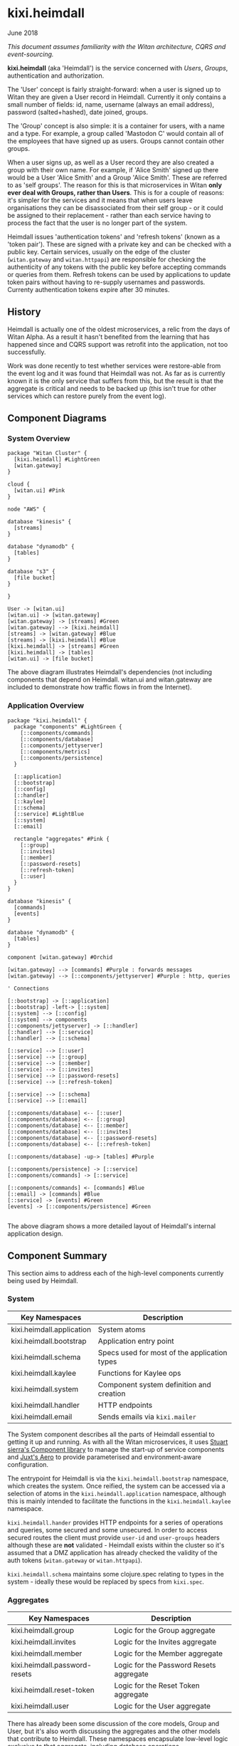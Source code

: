 * kixi.heimdall

**** June 2018

/This document assumes familiarity with the Witan architecture, CQRS and event-sourcing./

*kixi.heimdall* (aka 'Heimdall') is the service concerned with /Users/, /Groups/, authentication and authorization.

The 'User' concept is fairly straight-forward: when a user is signed up to Witan they are given a User record in Heimdall. Currently it only contains a
small number of fields: id, name, username (always an email address), password (salted+hashed), date joined, groups.

The 'Group' concept is also simple: it is a container for users, with a name and a type. For example, a group called 'Mastodon C' would contain all of the
employees that have signed up as users. Groups cannot contain other groups.

When a user signs up, as well as a User record they are also created a group with their own name. For example, if 'Alice Smith' signed up there would be
a User 'Alice Smith' and a Group 'Alice Smith'. These are referred to as 'self groups'. The reason for this is that microservices in Witan *only ever
deal with Groups, rather than Users*. This is for a couple of reasons: it's simpler for the services and it means that when users leave organisations they
can be disassociated from their self group - or it could be assigned to their replacement - rather than each service having to process the fact that the
user is no longer part of the system.

Heimdall issues 'authentication tokens' and 'refresh tokens' (known as a 'token pair'). These are signed with a private key and can be checked with a
public key. Certain services, usually on the edge of the cluster (~witan.gateway~ and ~witan.httpapi~) are responsible for checking the authenticity of
any tokens with the public key before accepting commands or queries from them. Refresh tokens can be used by applications to update token pairs without
having to re-supply usernames and passwords. Currenty authentication tokens expire after 30 minutes.

** History

Heimdall is actually one of the oldest microservices, a relic from the days of Witan Alpha. As a result it hasn't benefited from the learning that has
happened since and CQRS support was retrofit into the application, not too successfully.

Work was done recently to test whether services were restore-able from the event log and it was found that Heimdall was not. As far as is currently known
it is the only service that suffers from this, but the result is that the aggregate is critical and needs to be backed up (this isn't true for other
services which can restore purely from the event log).

** Component Diagrams

*** System Overview

#+BEGIN_SRC plantuml :file docs/components.png :results silent
package "Witan Cluster" {
  [kixi.heimdall] #LightGreen
  [witan.gateway]
}

cloud {
  [witan.ui] #Pink
}

node "AWS" {

database "kinesis" {
  [streams]
}

database "dynamodb" {
  [tables]
}

database "s3" {
  [file bucket]
}

}

User -> [witan.ui]
[witan.ui] -> [witan.gateway]
[witan.gateway] -> [streams] #Green
[witan.gateway] --> [kixi.heimdall]
[streams] -> [witan.gateway] #Blue
[streams] -> [kixi.heimdall] #Blue
[kixi.heimdall] -> [streams] #Green
[kixi.heimdall] -> [tables]
[witan.ui] -> [file bucket]
#+END_SRC

[[file:docs/components.png]]

The above diagram illustrates Heimdall's dependencies (not including components that depend on Heimdall. witan.ui and witan.gateway are included to
demonstrate how traffic flows in from the Internet).

*** Application Overview

#+BEGIN_SRC plantuml :file docs/application.png :results silent
package "kixi.heimdall" {
  package "components" #LightGreen {
    [::components/commands]
    [::components/database]
    [::components/jettyserver]
    [::components/metrics]
    [::components/persistence]
  }

  [::application]
  [::bootstrap]
  [::config]
  [::handler]
  [::kaylee]
  [::schema]
  [::service] #LightBlue
  [::system]
  [::email]

  rectangle "aggregates" #Pink {
    [::group]
    [::invites]
    [::member]
    [::password-resets]
    [::refresh-token]
    [::user]
  }
}

database "kinesis" {
  [commands]
  [events]
}

database "dynamodb" {
  [tables]
}

component [witan.gateway] #Orchid

[witan.gateway] --> [commands] #Purple : forwards messages
[witan.gateway] --> [::components/jettyserver] #Purple : http, queries

' Connections

[::bootstrap] -> [::application]
[::bootstrap] -left-> [::system]
[::system] --> [::config]
[::system] --> components
[::components/jettyserver] -> [::handler]
[::handler] --> [::service]
[::handler] --> [::schema]

[::service] --> [::user]
[::service] --> [::group]
[::service] --> [::member]
[::service] --> [::invites]
[::service] --> [::password-resets]
[::service] --> [::refresh-token]

[::service] --> [::schema]
[::service] --> [::email]

[::components/database] <-- [::user]
[::components/database] <-- [::group]
[::components/database] <-- [::member]
[::components/database] <-- [::invites]
[::components/database] <-- [::password-resets]
[::components/database] <-- [::refresh-token]

[::components/database] -up-> [tables] #Purple

[::components/persistence] -> [::service]
[::components/commands] -> [::service]

[::components/commands] <- [commands] #Blue
[::email] -> [commands] #Blue
[::service] -> [events] #Green
[events] -> [::components/persistence] #Green

#+END_SRC

[[file:docs/application.png]]

The above diagram shows a more detailed layout of Heimdall's internal application design.

** Component Summary

This section aims to address each of the high-level components currently being used by Heimdall.

*** System

| Key Namespaces            | Description                                  |
|---------------------------+----------------------------------------------|
| kixi.heimdall.application | System atoms                                 |
| kixi.heimdall.bootstrap   | Application entry point                      |
| kixi.heimdall.schema      | Specs used for most of the application types |
| kixi.heimdall.kaylee      | Functions for Kaylee ops                     |
| kixi.heimdall.system      | Component system definition and creation     |
| kixi.heimdall.handler     | HTTP endpoints                               |
| kixi.heimdall.email       | Sends emails via ~kixi.mailer~               |

The System component describes all the parts of Heimdall essential to getting it up and running.
As with all the Witan microservices, it uses [[https://github.com/stuartsierra/component][Stuart sierra's Component library]] to manage the start-up of service components and [[https://github.com/juxt/aero][Juxt's Aero]] to provide
parameterised and environment-aware configuration.

The entrypoint for Heimdall is via the ~kixi.heimdall.bootstrap~ namespace, which creates the system. Once reified, the system can be accessed via a
selection of atoms in the ~kixi.heimdall.application~ namespace, although this is mainly intended to facilitate the functions in the
~kixi.heimdall.kaylee~ namespace.

~kixi.heimdall.hander~ provides HTTP endpoints for a series of operations and queries, some secured and some unsecured. In order to access secured
routes the client must provide ~user-id~ and ~user-groups~ headers although these are *not* validated - Heimdall exists within the cluster so it's
assumed that a DMZ application has already checked the validity of the auth tokens (~witan.gateway~ or ~witan.httpapi~).

~kixi.heimdall.schema~ maintains some clojure.spec relating to types in the system - ideally these would be replaced by specs from ~kixi.spec~.

*** Aggregates

| Key Namespaces                | Description                             |
|-------------------------------+-----------------------------------------|
| kixi.heimdall.group           | Logic for the Group aggregate           |
| kixi.heimdall.invites         | Logic for the Invites aggregate         |
| kixi.heimdall.member          | Logic for the Member aggregate          |
| kixi.heimdall.password-resets | Logic for the Password Resets aggregate |
| kixi.heimdall.reset-token     | Logic for the Reset Token aggregate     |
| kixi.heimdall.user            | Logic for the User aggregate            |

There has already been some discussion of the core models, Group and User, but it's also worth discussing the aggregates and the other models that
contribute to Heimdall. These namespaces encapsulate low-level logic exclusive to that aggregate, including database operations.

*Invites* are an aggregate which provide 'invite codes' for a specific User. When /invited/ a User record is corrected but set as ~pre-signup~ meaning
they have no password and cannot sign-in. They are emailed the invite code and can use it on the website to give their User a password.

*Members* is the data model which connect Groups and Users. There is a specific table and index designed to facilitate the lookup of Users in a Group and
Groups a User is a member of.

*Password Resets*, similarly to Invites, creates a code which a User can consume to reset their password. These codes are saved in their own table.

*Reset Tokens* are part of the authentication model and can be used to 'reset' an authentication token pair rather than re-send the username and password.

*** Service

| Key Namespaces        | Description                                                                                 |
|-----------------------+---------------------------------------------------------------------------------------------|
| kixi.heimdall.service | Domain logic for the application                                                            |

All of the domain-level business logic for Heimdall is encapsulated in a single namespace ~kixi.heimdall.service~. There are both pros and cons to this
approach. For example, it's easy to locate where this logic is going to be but it's also a very large and complicated namespace that suffers from lack of
organisation. It's partly the result of shoe-horning in the CQRS/ES support that has left the Service namespace in a bad condition, due to a littering of
'event' functions which would benefit from being put elsewhere. Also, some of the functions are semantically weak and could do with refreshing.

*** Components

| Key Namespaces                      | Description                                                    |
|-------------------------------------+----------------------------------------------------------------|
| kixi.heimdall.componets.commands    | Provides command handlers; currently just a single command     |
| kixi.heimdall.componets.database    | A wrapper around DynamoDB                                      |
| kixi.heimdall.componets.jettyserver | Starts a web server                                            |
| kixi.heimdall.componets.persistence | Provides event handlers and connects them to service functions |

Both ~kixi.heimdall.componets.commands~ and ~kixi.heimdall.componets.persistence~ operate in a similar way although the naming is unclear: both provide
handlers for commands and events, respectively, but simply forward the messages or payloads on to functions in the ~kixi.heimdall.service~ namespace
to be processed. As the system was introduce to CQRS/ES late there are some operations that should be command-based that aren't such as inviting users. As
a result the only command in the system is ~:kixi.heimdall/create-password-reset-request~.

*** Migrations

Heimdall was actually the first service to implement migrations using ~joplin~. Unlike other services, however, it handles migrations at the project level.
The process is managed by ~kixi.heimdall.componets.database~. There is also a ~seed~ file although it's out of date and *should not be used*.

*** Testing

Heimdall has a fair balance of unit and integration tests, although they aren't organised spectacularly well. It's hard to judge just by looking through
the tests whether there is anything obviously missing.

*** Honourable Mentions

**** joplin

~kixi.collect~ still uses a Mastodon C branch of ~joplin~ because, as far as I can tell, although a pull request was merged, a new version hasn't yet
been released: https://github.com/juxt/joplin/pull/99.
**** kixi.comms

Heimdall uses our library, ~kixi.comms~ to connect to Kinesis, to send and receive messages from the queue.

**** kixi.spec

Although Heimdall /does use ~kixi.spec~ in some places many of the specs are still missing from ~kixi.spec~. Some effort should be made, at some point,
to move all specs over to the library.

** Future

*** Adding new features

**** Are you sure?

Due to its incompatibility with event sourcing at the moment, Heimdall is borderline DNR and therefore adding features is not ideal. There has been some
discussions about resigning it in favour of a managed service like AWS Cognito or AuthRocket. I would consider this a worthwhile conversation. Also, the
current trend is toward more, smaller services and so potentially, depending on the feature, it might be better placed elsewhere.

**** I'm sure.

Heimdall does a poor job of presenting the Command and Event cycle for existing features so take care when copying existing code. Think carefully about
how the feature can best be represented in terms of CQRS/ES and stick to the ~Command -> Command Handler -> Event -> Event Handler~ method where possible.
Ideally, adding new Commands and Events should be done with some one who has experience implementing them in a different service.

**** Commands

Commands are currently in ~kixi.heimdall.components.commands~ although there are no examples of 'new' style commands (these should still be preferred).
Because there are no new commands there are also no specs for commands (inc. command payloads and command->event structures) so ensure this is all
understood.

**** Events

Similarly as with Commands, there are no new events so care and consideration will need to be taken when adding new style event handlers (probably
into ~kixi.heimdall.components.persistence~).

**** Queries

Fortunately there are plenty of examples of queries in ~kixi.heimdall.handler~. As with any others, queries should be routed via ~kixi.heimdall.service~
for consistency.

*** Long-term plan

Realistically, I believe the long-term plan for Heimdall is that it will be kept on life-support until a suitable alternative is found. In the meantime
a couple of small features might be added around user management.

An alternative could be that a serious amount of time and effort is given to re-writing and improving Heimdall. Tom worked on a project known as
'Cerberus' for a while which was supposed to replace Heimdall, although it was never completed. Code from here could be used to 'reboot' the project.

